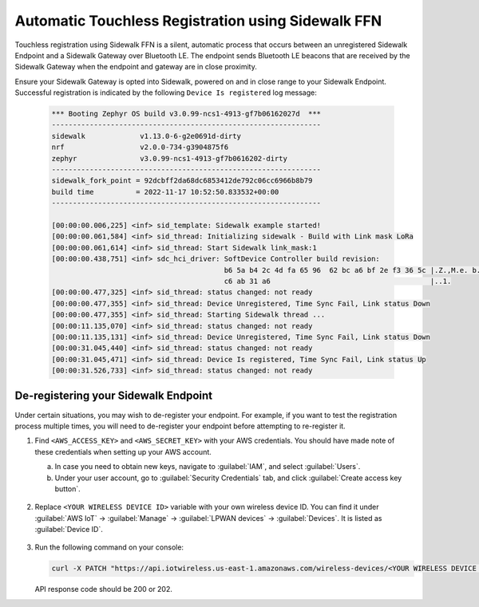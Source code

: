 .. _automatic_registration_sidewalk_endpoints:

Automatic Touchless Registration using Sidewalk FFN
###################################################

Touchless registration using Sidewalk FFN is a silent, automatic process that occurs between an unregistered Sidewalk Endpoint and a Sidewalk Gateway over Bluetooth LE.
The endpoint sends Bluetooth LE beacons that are received by the Sidewalk Gateway when the endpoint and gateway are in close proximity.

Ensure your Sidewalk Gateway is opted into Sidewalk, powered on and in close range to your Sidewalk Endpoint.
Successful registration is indicated by the following ``Device Is registered`` log message:

   .. code-block:: console

      *** Booting Zephyr OS build v3.0.99-ncs1-4913-gf7b06162027d  ***
      ----------------------------------------------------------------
      sidewalk             v1.13.0-6-g2e0691d-dirty
      nrf                  v2.0.0-734-g3904875f6
      zephyr               v3.0.99-ncs1-4913-gf7b0616202-dirty
      ----------------------------------------------------------------
      sidewalk_fork_point = 92dcbff2da68dc6853412de792c06cc6966b8b79
      build time          = 2022-11-17 10:52:50.833532+00:00
      ----------------------------------------------------------------

      [00:00:00.006,225] <inf> sid_template: Sidewalk example started!
      [00:00:00.061,584] <inf> sid_thread: Initializing sidewalk - Build with Link mask LoRa
      [00:00:00.061,614] <inf> sid_thread: Start Sidewalk link_mask:1
      [00:00:00.438,751] <inf> sdc_hci_driver: SoftDevice Controller build revision:
                                               b6 5a b4 2c 4d fa 65 96  62 bc a6 bf 2e f3 36 5c |.Z.,M.e. b.....6\
                                               c6 ab 31 a6                                      |..1.
      [00:00:00.477,325] <inf> sid_thread: status changed: not ready
      [00:00:00.477,355] <inf> sid_thread: Device Unregistered, Time Sync Fail, Link status Down
      [00:00:00.477,355] <inf> sid_thread: Starting Sidewalk thread ...
      [00:00:11.135,070] <inf> sid_thread: status changed: not ready
      [00:00:11.135,131] <inf> sid_thread: Device Unregistered, Time Sync Fail, Link status Down
      [00:00:31.045,440] <inf> sid_thread: status changed: not ready
      [00:00:31.045,471] <inf> sid_thread: Device Is registered, Time Sync Fail, Link status Up
      [00:00:31.526,733] <inf> sid_thread: status changed: not ready


De-registering your Sidewalk Endpoint
*************************************

Under certain situations, you may wish to de-register your endpoint.
For example, if you want to test the registration process multiple times, you will need to de-register your endpoint before attempting to re-register it.

#. Find ``<AWS_ACCESS_KEY>`` and ``<AWS_SECRET_KEY>`` with your AWS credentials.
   You should have made note of these credentials when setting up your AWS account.

   a. In case you need to obtain new keys, navigate to :guilabel:`IAM`, and select :guilabel:`Users`.
   #. Under your user account, go to :guilabel:`Security Credentials` tab, and click :guilabel:`Create access key button`.

   .. figure:: /images/AWSDeregisterSecurityCredentials.png

#. Replace ``<YOUR WIRELESS DEVICE ID>`` variable with your own wireless device ID.
   You can find it under :guilabel:`AWS IoT` → :guilabel:`Manage` → :guilabel:`LPWAN devices` → :guilabel:`Devices`.
   It is listed as :guilabel:`Device ID`.

   .. figure:: /images/AWSDeregisterWirelessId.png

#. Run the following command on your console:

   .. code-block:: console

     curl -X PATCH "https://api.iotwireless.us-east-1.amazonaws.com/wireless-devices/<YOUR WIRELESS DEVICE ID>/deregister?WirelessDeviceType=Sidewalk" --user <AWS_ACCESS_KEY>:<AWS_SECRET_KEY> --aws-sigv4 "aws:amz:us-east-1:iotwireless"

   API response code should be 200 or 202.
